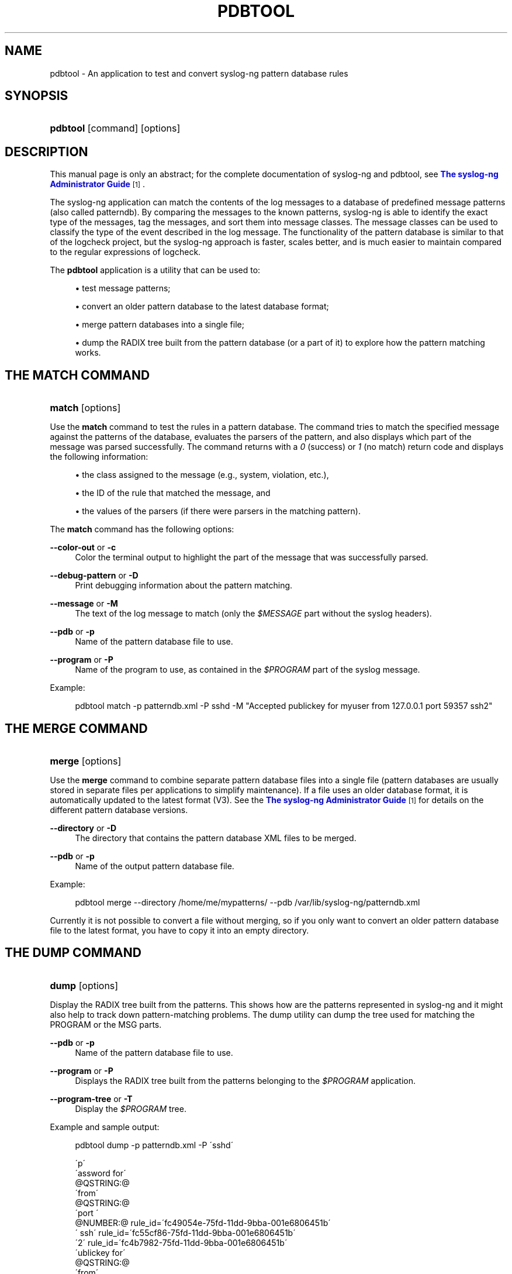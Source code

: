 '\" t
.\"     Title: pdbtool
.\"    Author: [see the "Author" section]
.\" Generator: DocBook XSL Stylesheets v1.75.2 <http://docbook.sf.net/>
.\"      Date: 06/30/2010
.\"    Manual: The pdbtool manual page
.\"    Source: syslog-ng 3.2
.\"  Language: English
.\"
.TH "PDBTOOL" "1" "06/30/2010" "syslog\-ng" "The pdbtool manual page"
.\" -----------------------------------------------------------------
.\" * set default formatting
.\" -----------------------------------------------------------------
.\" disable hyphenation
.nh
.\" disable justification (adjust text to left margin only)
.ad l
.\" -----------------------------------------------------------------
.\" * MAIN CONTENT STARTS HERE *
.\" -----------------------------------------------------------------
.SH "NAME"
pdbtool \- An application to test and convert syslog\-ng pattern database rules
.SH "SYNOPSIS"
.HP \w'\fBpdbtool\fR\ 'u
\fBpdbtool\fR [command] [options]
.SH "DESCRIPTION"
.PP
This manual page is only an abstract; for the complete documentation of syslog\-ng and pdbtool, see
\m[blue]\fBThe syslog\-ng Administrator Guide\fR\m[]\&\s-2\u[1]\d\s+2\&.
.PP
The syslog\-ng application can match the contents of the log messages to a database of predefined message patterns (also called patterndb)\&. By comparing the messages to the known patterns, syslog\-ng is able to identify the exact type of the messages, tag the messages, and sort them into message classes\&. The message classes can be used to classify the type of the event described in the log message\&. The functionality of the pattern database is similar to that of the logcheck project, but the syslog\-ng approach is faster, scales better, and is much easier to maintain compared to the regular expressions of logcheck\&.
.PP
The
\fBpdbtool\fR
application is a utility that can be used to:
.sp
.RS 4
.ie n \{\
\h'-04'\(bu\h'+03'\c
.\}
.el \{\
.sp -1
.IP \(bu 2.3
.\}
test message patterns;
.RE
.sp
.RS 4
.ie n \{\
\h'-04'\(bu\h'+03'\c
.\}
.el \{\
.sp -1
.IP \(bu 2.3
.\}
convert an older pattern database to the latest database format;
.RE
.sp
.RS 4
.ie n \{\
\h'-04'\(bu\h'+03'\c
.\}
.el \{\
.sp -1
.IP \(bu 2.3
.\}
merge pattern databases into a single file;
.RE
.sp
.RS 4
.ie n \{\
\h'-04'\(bu\h'+03'\c
.\}
.el \{\
.sp -1
.IP \(bu 2.3
.\}
dump the RADIX tree built from the pattern database (or a part of it) to explore how the pattern matching works\&.
.RE
.SH "THE MATCH COMMAND"
.HP \w'\fBmatch\fR\ 'u
\fBmatch\fR [options]
.PP
Use the
\fBmatch\fR
command to test the rules in a pattern database\&. The command tries to match the specified message against the patterns of the database, evaluates the parsers of the pattern, and also displays which part of the message was parsed successfully\&. The command returns with a
\fI0\fR
(success) or
\fI1\fR
(no match) return code and displays the following information:
.sp
.RS 4
.ie n \{\
\h'-04'\(bu\h'+03'\c
.\}
.el \{\
.sp -1
.IP \(bu 2.3
.\}
the class assigned to the message (e\&.g\&., system, violation, etc\&.),
.RE
.sp
.RS 4
.ie n \{\
\h'-04'\(bu\h'+03'\c
.\}
.el \{\
.sp -1
.IP \(bu 2.3
.\}
the ID of the rule that matched the message, and
.RE
.sp
.RS 4
.ie n \{\
\h'-04'\(bu\h'+03'\c
.\}
.el \{\
.sp -1
.IP \(bu 2.3
.\}
the values of the parsers (if there were parsers in the matching pattern)\&.
.RE
.PP
The
\fBmatch\fR
command has the following options:
.PP
\fB\-\-color\-out \fR or \fB\-c\fR
.RS 4
Color the terminal output to highlight the part of the message that was successfully parsed\&.
.RE
.PP
\fB\-\-debug\-pattern\fR or \fB\-D\fR
.RS 4
Print debugging information about the pattern matching\&.
.RE
.PP
\fB\-\-message\fR or \fB\-M\fR
.RS 4
The text of the log message to match (only the
\fI$MESSAGE\fR
part without the syslog headers)\&.
.RE
.PP
\fB\-\-pdb\fR or \fB\-p\fR
.RS 4
Name of the pattern database file to use\&.
.RE
.PP
\fB\-\-program\fR or \fB\-P\fR
.RS 4
Name of the program to use, as contained in the
\fI$PROGRAM\fR
part of the syslog message\&.
.RE
.PP
Example:
.sp
.if n \{\
.RS 4
.\}
.nf
pdbtool match \-p patterndb\&.xml \-P sshd \-M "Accepted publickey for myuser from 127\&.0\&.0\&.1 port 59357 ssh2"
.fi
.if n \{\
.RE
.\}
.SH "THE MERGE COMMAND"
.HP \w'\fBmerge\fR\ 'u
\fBmerge\fR [options]
.PP
Use the
\fBmerge\fR
command to combine separate pattern database files into a single file (pattern databases are usually stored in separate files per applications to simplify maintenance)\&. If a file uses an older database format, it is automatically updated to the latest format (V3)\&. See the
\m[blue]\fBThe syslog\-ng Administrator Guide\fR\m[]\&\s-2\u[1]\d\s+2
for details on the different pattern database versions\&.
.PP
\fB\-\-directory\fR or \fB\-D\fR
.RS 4
The directory that contains the pattern database XML files to be merged\&.
.RE
.PP
\fB\-\-pdb\fR or \fB\-p\fR
.RS 4
Name of the output pattern database file\&.
.RE
.PP
Example:
.sp
.if n \{\
.RS 4
.\}
.nf
pdbtool merge \-\-directory /home/me/mypatterns/  \-\-pdb /var/lib/syslog\-ng/patterndb\&.xml
.fi
.if n \{\
.RE
.\}
.sp

Currently it is not possible to convert a file without merging, so if you only want to convert an older pattern database file to the latest format, you have to copy it into an empty directory\&.
.SH "THE DUMP COMMAND"
.HP \w'\fBdump\fR\ 'u
\fBdump\fR [options]
.PP
Display the RADIX tree built from the patterns\&. This shows how are the patterns represented in syslog\-ng and it might also help to track down pattern\-matching problems\&. The dump utility can dump the tree used for matching the PROGRAM or the MSG parts\&.
.PP
\fB\-\-pdb\fR or \fB\-p\fR
.RS 4
Name of the pattern database file to use\&.
.RE
.PP
\fB\-\-program\fR or \fB\-P\fR
.RS 4
Displays the RADIX tree built from the patterns belonging to the
\fI$PROGRAM\fR
application\&.
.RE
.PP
\fB\-\-program\-tree\fR or \fB\-T\fR
.RS 4
Display the
\fI$PROGRAM\fR
tree\&.
.RE
.PP
Example and sample output:
.sp
.if n \{\
.RS 4
.\}
.nf
pdbtool dump \-p patterndb\&.xml  \-P \'sshd\'
.fi
.if n \{\
.RE
.\}
.sp

.sp
.if n \{\
.RS 4
.\}
.nf
\'p\'
   \'assword for\'
     @QSTRING:@
       \'from\'
        @QSTRING:@
          \'port \'
            @NUMBER:@ rule_id=\'fc49054e\-75fd\-11dd\-9bba\-001e6806451b\'
              \' ssh\' rule_id=\'fc55cf86\-75fd\-11dd\-9bba\-001e6806451b\'
                 \'2\' rule_id=\'fc4b7982\-75fd\-11dd\-9bba\-001e6806451b\'
    \'ublickey for\'
      @QSTRING:@
        \'from\'
         @QSTRING:@
           \'port \'
             @NUMBER:@ rule_id=\'fc4d377c\-75fd\-11dd\-9bba\-001e6806451b\'
               \' ssh\' rule_id=\'fc5441ac\-75fd\-11dd\-9bba\-001e6806451b\'
                  \'2\' rule_id=\'fc44a9fe\-75fd\-11dd\-9bba\-001e6806451b\'
              
.fi
.if n \{\
.RE
.\}
.SH "FILES"
.PP

/usr/local/etc/syslog\-ng\&.conf
.SH "SEE ALSO"
.PP

\m[blue]\fBThe syslog\-ng Administrator Guide\fR\m[]\&\s-2\u[1]\d\s+2
.PP

\fBsyslog\-ng\&.conf\fR(5)
.PP

\fBsyslog\-ng\fR(8)
.PP
If you experience any problems or need help with syslog\-ng, visit the
\m[blue]\fBsyslog\-ng mailing list\fR\m[]\&\s-2\u[2]\d\s+2
.PP
For news and notifications about the documentation of syslog\-ng, visit the
\m[blue]\fBBalaBit Documentation Blog\fR\m[]\&\s-2\u[3]\d\s+2\&.
.SH "AUTHOR"
.PP
This manual page was written by the BalaBit Documentation Team <documentation@balabit\&.com>\&.
.SH "COPYRIGHT"
.PP
Copyright \(co 2000\-2009 BalaBit IT Security Ltd\&. Published under the Creative Commons Attribution\-Noncommercial\-No Derivative Works (by\-nc\-nd) 3\&.0 license\&. See
\m[blue]\fBhttp://creativecommons\&.org/\fR\m[]
for details\&. The latest version is always available at
\m[blue]\fBhttp://www\&.balabit\&.com/support/documentation\fR\m[]\&.
.SH "NOTES"
.IP " 1." 4
The syslog-ng Administrator Guide
.RS 4
\%http://www.balabit.com/support/documentation/
.RE
.IP " 2." 4
syslog-ng mailing list
.RS 4
\%https://lists.balabit.hu/mailman/listinfo/syslog-ng
.RE
.IP " 3." 4
BalaBit Documentation Blog
.RS 4
\%http://robert.blogs.balabit.com
.RE

